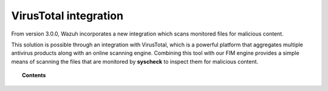 .. _virustotal-scan:

VirusTotal integration
======================

.. versionadded:: 3.0.0

From version 3.0.0, Wazuh incorporates a new integration which scans monitored files for malicious content.

This solution is possible through an integration with VirusTotal, which is a powerful platform that aggregates multiple antivirus products along with an online scanning engine. Combining this tool with our FIM engine provides a simple means of scanning the files that are monitored by **syscheck** to inspect them for malicious content.

.. topic:: Contents

    .. toctree::
        :maxdepth: 2

        what-is-virustotal
        terms-of-service
        integration
